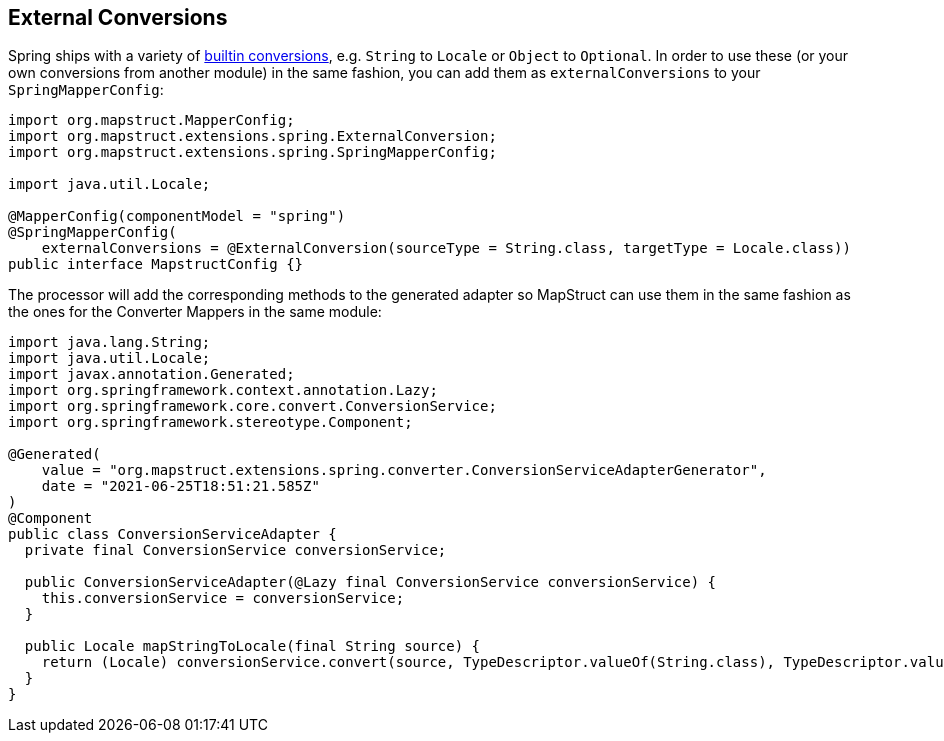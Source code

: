 [[externalConversions]]
== External Conversions
Spring ships with a variety of https://github.com/spring-projects/spring-framework/tree/main/spring-core/src/main/java/org/springframework/core/convert/support[builtin conversions], e.g. `String` to `Locale` or `Object` to `Optional`. In order to use these (or your own conversions from another module) in the same fashion, you can add them as `externalConversions` to your `SpringMapperConfig`:
====
[source, java, linenums]
[subs="verbatim,attributes"]
----
import org.mapstruct.MapperConfig;
import org.mapstruct.extensions.spring.ExternalConversion;
import org.mapstruct.extensions.spring.SpringMapperConfig;

import java.util.Locale;

@MapperConfig(componentModel = "spring")
@SpringMapperConfig(
    externalConversions = @ExternalConversion(sourceType = String.class, targetType = Locale.class))
public interface MapstructConfig {}
----
====

The processor will add the corresponding methods to the generated adapter so MapStruct can use them in the same fashion as the ones for the Converter Mappers in the same module:
====
[source, java, linenums]
[subs="verbatim,attributes"]
----
import java.lang.String;
import java.util.Locale;
import javax.annotation.Generated;
import org.springframework.context.annotation.Lazy;
import org.springframework.core.convert.ConversionService;
import org.springframework.stereotype.Component;

@Generated(
    value = "org.mapstruct.extensions.spring.converter.ConversionServiceAdapterGenerator",
    date = "2021-06-25T18:51:21.585Z"
)
@Component
public class ConversionServiceAdapter {
  private final ConversionService conversionService;

  public ConversionServiceAdapter(@Lazy final ConversionService conversionService) {
    this.conversionService = conversionService;
  }

  public Locale mapStringToLocale(final String source) {
    return (Locale) conversionService.convert(source, TypeDescriptor.valueOf(String.class), TypeDescriptor.valueOf(Locale.class));
  }
}
----
====